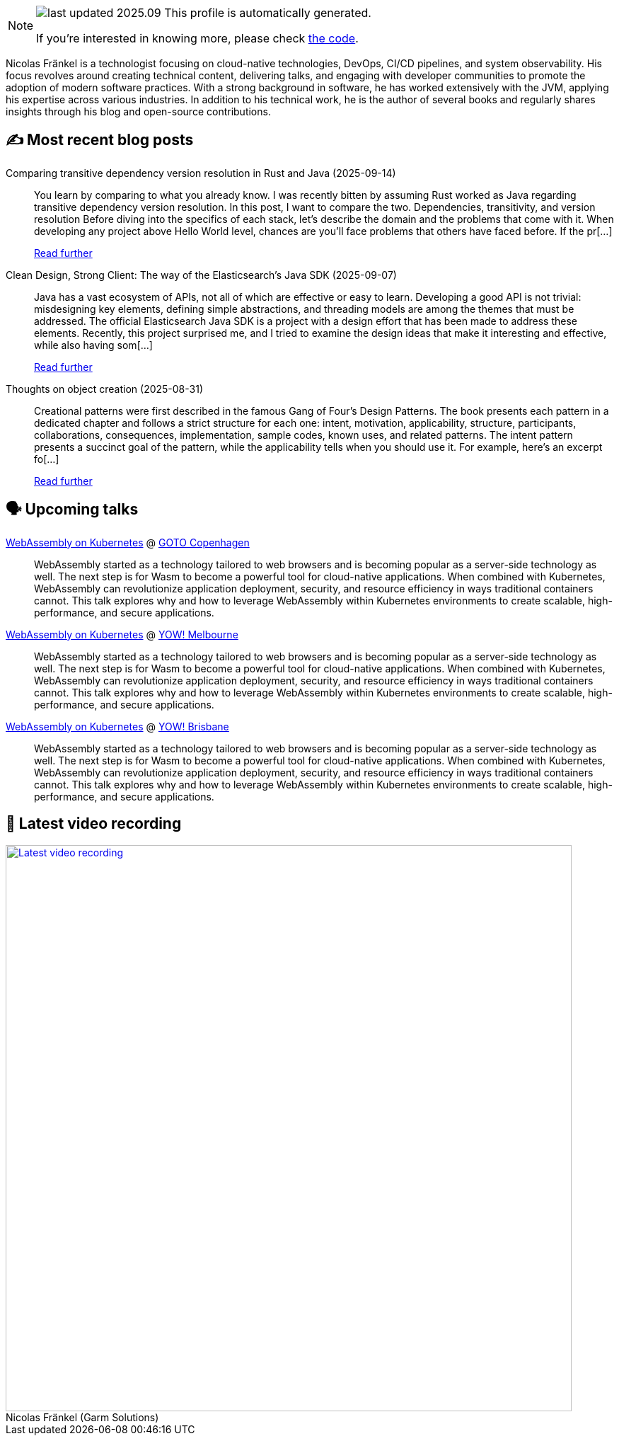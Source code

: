 

ifdef::env-github[]
:tip-caption: :bulb:
:note-caption: :information_source:
:important-caption: :heavy_exclamation_mark:
:caution-caption: :fire:
:warning-caption: :warning:
endif::[]

:figure-caption!:

[NOTE]
====
image:https://img.shields.io/badge/last_updated-2025.09.16-blue[]
 This profile is automatically generated.

If you're interested in knowing more, please check https://github.com/nfrankel/nfrankel-update/[the code^].
====

Nicolas Fränkel is a technologist focusing on cloud-native technologies, DevOps, CI/CD pipelines, and system observability. His focus revolves around creating technical content, delivering talks, and engaging with developer communities to promote the adoption of modern software practices. With a strong background in software, he has worked extensively with the JVM, applying his expertise across various industries. In addition to his technical work, he is the author of several books and regularly shares insights through his blog and open-source contributions.


## ✍️ Most recent blog posts



Comparing transitive dependency version resolution in Rust and Java (2025-09-14)::
You learn by comparing to what you already know. I was recently bitten by assuming Rust worked as Java regarding transitive dependency version resolution. In this post, I want to compare the two.   Dependencies, transitivity, and version resolution   Before diving into the specifics of each stack, let&#8217;s describe the domain and the problems that come with it.   When developing any project above Hello World level, chances are you&#8217;ll face problems that others have faced before. If the pr[...]
+
https://blog.frankel.ch/dependency-version-resolution-rust-java/[Read further^]



Clean Design, Strong Client: The way of the Elasticsearch's Java SDK (2025-09-07)::
Java has a vast ecosystem of APIs, not all of which are effective or easy to learn. Developing a good API is not trivial: misdesigning key elements, defining simple abstractions, and threading models are among the themes that must be addressed. The official Elasticsearch Java SDK is a project with a design effort that has been made to address these elements.   Recently, this project surprised me, and I tried to examine the design ideas that make it interesting and effective, while also having som[...]
+
https://blog.frankel.ch/elastic-java-sdk-design/[Read further^]



Thoughts on object creation (2025-08-31)::
Creational patterns were first described in the famous Gang of Four&#8217;s Design Patterns. The book presents each pattern in a dedicated chapter and follows a strict structure for each one: intent, motivation, applicability, structure, participants, collaborations, consequences, implementation, sample codes, known uses, and related patterns. The intent pattern presents a succinct goal of the pattern, while the applicability tells when you should use it.   For example, here&#8217;s an excerpt fo[...]
+
https://blog.frankel.ch/thoughts-object-creation/[Read further^]



## 🗣️ Upcoming talks



https://gotocph.com/2025/sessions/3729/webassembly-on-kubernetes[WebAssembly on Kubernetes^] @ https://gotocph.com/[GOTO Copenhagen^]::
+
WebAssembly started as a technology tailored to web browsers and is becoming popular as a server-side technology as well. The next step is for Wasm to become a powerful tool for cloud-native applications. When combined with Kubernetes, WebAssembly can revolutionize application deployment, security, and resource efficiency in ways traditional containers cannot. This talk explores why and how to leverage WebAssembly within Kubernetes environments to create scalable, high-performance, and secure applications.



https://yowcon.com/melbourne-2025/sessions/3613/webassembly-on-kubernetes[WebAssembly on Kubernetes^] @ https://yowcon.com/melbourne-2025[YOW! Melbourne^]::
+
WebAssembly started as a technology tailored to web browsers and is becoming popular as a server-side technology as well. The next step is for Wasm to become a powerful tool for cloud-native applications. When combined with Kubernetes, WebAssembly can revolutionize application deployment, security, and resource efficiency in ways traditional containers cannot. This talk explores why and how to leverage WebAssembly within Kubernetes environments to create scalable, high-performance, and secure applications.



https://yowcon.com/brisbane-2025/sessions/3619/webassembly-on-kubernetes[WebAssembly on Kubernetes^] @ https://yowcon.com/brisbane-2025[YOW! Brisbane^]::
+
WebAssembly started as a technology tailored to web browsers and is becoming popular as a server-side technology as well. The next step is for Wasm to become a powerful tool for cloud-native applications. When combined with Kubernetes, WebAssembly can revolutionize application deployment, security, and resource efficiency in ways traditional containers cannot. This talk explores why and how to leverage WebAssembly within Kubernetes environments to create scalable, high-performance, and secure applications.



## 🎥 Latest video recording

image::https://img.youtube.com/vi/gl4L42DtAQE/sddefault.jpg[Latest video recording,800,link=https://www.youtube.com/watch?v=gl4L42DtAQE,title="Nicolas Fränkel (Garm Solutions) "Practical introduction to OpenTelemetry tracing for Developers""]